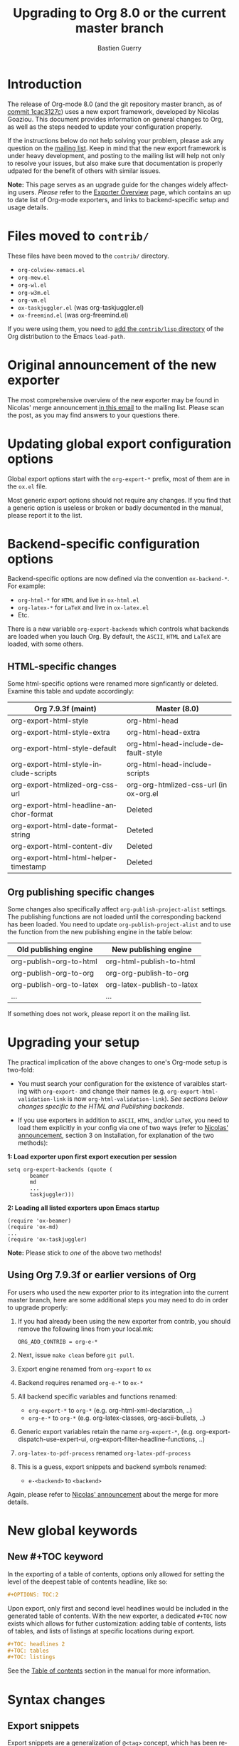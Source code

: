 #+TITLE: Upgrading to Org 8.0 or the current master branch
#+AUTHOR: Bastien Guerry
#+EMAIL: bzg @ gnu DOT org
#+LANGUAGE:  en
#+OPTIONS: toc:t

* Introduction

#+INDEX: 8.0
#+INDEX: exporter
#+INDEX: migrating

The release of Org-mode 8.0 (and the git repository master branch, as of [[http://orgmode.org/cgit.cgi/org-mode.git/commit/?id%3D1cac3127c2f810e83fcc1203f1dd2b15250a687e][commit 1cac3127c]])
uses a new export framework, developed by Nicolas Goaziou. This document provides
information on general changes to Org, as well as the steps needed to update your
configuration properly.

If the instructions below do not help solving your problem, please ask any
question on the [[http://orgmode.org/community.html][mailing list]]. Keep in mind that the new export framework is under heavy
development, and posting to the mailing list will help not only to resolve your issues,
but also make sure that documentation is properly udpated for the benefit of others with
similar issues.

*Note:* This page serves as an upgrade guide for the changes widely affecting users. /Please/
refer to the [[file:~/org/worg/exporters/ox-overview.org][Exporter Overview]] page, which contains an up to date list of
Org-mode exporters, and links to backend-specific setup and usage details.

* Files moved to =contrib/=

These files have been moved to the =contrib/= directory.

- =org-colview-xemacs.el=
- =org-mew.el=
- =org-wl.el=
- =org-w3m.el=
- =org-vm.el=
- =ox-taskjuggler.el= (was org-taskjuggler.el)
- =ox-freemind.el= (was org-freemind.el)

If you were using them, you need to [[http://orgmode.org/manual/Installation.html][add the =contrib/lisp= directory]]
of the Org distribution to the Emacs =load-path=.


* Original announcement of the new exporter

The most comprehensive overview of the new exporter may be found in Nicolas' merge
announcement [[http://article.gmane.org/gmane.emacs.orgmode/65574][in this email]] to the mailing list. Please scan the post, as you may find
answers to your questions there.

* Updating global export configuration options

Global export options start with the =org-export-*= prefix, most of them
are in the =ox.el= file.

Most generic export options should not require any changes. If
you find that a generic option is useless or broken or badly documented in
the manual, please report it to the list.

* Backend-specific configuration options

Backend-specific options are now defined via the convention =ox-backend-*=. For example:

- =org-html-*= for =HTML= and live in =ox-html.el=
- =org-latex-*= for =LaTeX= and live in =ox-latex.el=
- Etc.

There is a new variable =org-export-backends= which controls what backends
are loaded when you lauch Org.  By default, the =ASCII=, =HTML= and =LaTeX=
are loaded, with some others.

** HTML-specific changes

Some html-specific options were renamed more signficantly or deleted. Examine this
table and update accordingly: 

| Org 7.9.3f (maint)                     | Master (8.0)                           |
|----------------------------------------+----------------------------------------|
| org-export-html-style                  | org-html-head                          |
| org-export-html-style-extra            | org-html-head-extra                    |
| org-export-html-style-default          | org-html-head-include-default-style    |
| org-export-html-style-include-scripts  | org-html-head-include-scripts          |
| org-export-htmlized-org-css-url        | org-org-htmlized-css-url (in ox-org.el |
|----------------------------------------+----------------------------------------|
| org-export-html-headline-anchor-format | Deleted                                |
| org-export-html-date-format-string     | Deteted                                |
| org-export-html-content-div            | Deleted                                |
| org-export-html-html-helper-timestamp  | Deleted                                |

** Org publishing specific changes
Some changes also specifically affect =org-publish-project-alist= settings. The publishing
functions are not loaded until the corresponding backend has been loaded.  You need to
update =org-publish-project-alist= and to use the function from the new publishing engine
in the table below: 

| Old publishing engine    | New publishing engine      |
|--------------------------+----------------------------|
| org-publish-org-to-html  | org-html-publish-to-html   |
| org-publish-org-to-org   | org-org-publish-to-org     |
| org-publish-org-to-latex | org-latex-publish-to-latex |
| ...                      | ...                        |

If something does not work, please report it on the mailing list.



* Upgrading your setup

The practical implication of the above changes to one's Org-mode setup is two-fold:

- You must search your configuration for the existence of varaibles starting with
  =org-export-= and change their names (e.g. =org-export-html-validation-link= is now
  =org-html-validation-link=). /See sections below changes specific to the HTML and
  Publishing backends/. 

- If you use exporters in addition to =ASCII=, =HTML=, and/or =LaTeX=, you need to load them
  explicitly in your config via one of two ways (refer to  [[http://article.gmane.org/gmane.emacs.orgmode/65574][Nicolas' announcement]], section
  3 on Installation, for explanation of the two methods): 

*1: Load exporter upon first export execution per session*
#+begin_example
setq org-export-backends (quote (
       beamer
       md
       ...
       taskjuggler)))
#+end_example

*2: Loading all listed exporters upon Emacs startup*
#+begin_example
(require 'ox-beamer)
(require 'ox-md)
...
(require 'ox-taskjuggler)
#+end_example

*Note:* Please stick to /one/ of the above two methods!

** Using Org 7.9.3f or earlier versions of Org

For users who used the new exporter prior to its integration into the current master
branch, here are some additional steps you may need to do in order to upgrade properly:

1. If you had already been using the new exporter from contrib, you should
   remove the following lines from your local.mk:
   : ORG_ADD_CONTRIB = org-e-*

2. Next, issue =make clean= before =git pull=.

2. Export engine renamed from =org-export= to =ox=

3. Backend requires renamed =org-e-*= to =ox-*=

4. All backend specific variables and functions renamed:
   - =org-export-*= to =org-*= (e.g. org-html-xml-declaration, ..)
   - =org-e-*= to =org-*= (e.g. org-latex-classes, org-ascii-bullets, ..)

5. Generic export variables retain the name =org-export-*=,
   (e.g. org-export-dispatch-use-expert-ui,
   org-export-filter-headline-functions, ..)

6. =org-latex-to-pdf-process= renamed =org-latex-pdf-process=

7. This is a guess, export snippets and backend symbols renamed:
   - =e-<backend>= to =<backend>=

Again, please refer to [[http://mid.gmane.org/876229nrxf.fsf@gmail.com][Nicolas' announcement]] about the merge for more details.


* New global keywords
  
** New #+TOC keyword

In the exporting of a table of contents, options only allowed for setting the
level of the deepest table of contents headline, like so:

#+begin_src org
  ,#+OPTIONS: TOC:2
#+end_src

Upon export, only first and second level headlines would be included in the generated
table of contents. With the new exporter, a dedicated =#+TOC= now exists which allows for
futher customization: adding table of contents, lists of tables, and lists of listings at
specific locations during export. 

#+BEGIN_SRC org
  ,#+TOC: headlines 2
  ,#+TOC: tables
  ,#+TOC: listings
#+END_SRC

See the [[http://orgmode.org/manual/Table-of-contents.html][Table of contents]] section in the manual for more information.

* Syntax changes

** Export snippets

   Export snippets are a generalization of ~@<tag>~ concept, which has
   been removed, and the inline version of ~#+begin_backend...#+end_backend~ blocks.

   Their syntax is ~@@backend:value~ where ~backend~ is the targetted
   export backend (e.g. ~html~) and ~value~ can contain anything but
   ~@@~.

   When export is done with ~backend~, the snippet is replaced with
   ~value~, otherwise it is removed.  Whitespace characters around
   the construct are never deleted.

** Footnote definitions

   A footnote definition (not inline) can now be ended with two
   consecutive blank lines.

   As a consequence, multiple paragraphs inside can be written
   normally, separated with blank lines, instead of relying on the
   ~\par~ command.

** Org-mode per-file options

- The =#+STYLE= option is now specified with =#+HTML_HEAD=

- Using =#+SETUPFILE: file= versus =#+INCLUDE: "file".=

   Both =#+SETUPFILE:= and =#+INCLUDE:= now need quotes around the
   file name.  There is now also a clear difference between these two
   statements.  The first will only read keyword statements like
   =#+TODO:= and use this to set up the current file.  The second will
   pull in the entire content of the file during export.  The
   =#+INCLUDE:= statement will make every headline in the included
   file will be a child of the headline containing the include
   keyword.  You can overwrite this behaviour with =:minlevel= num
   parameter.

- Attribute lines now take plists (similar to [[http://orgmode.org/worg/org-contrib/babel/][Babel code block syntax]]):

   : #+attr_latex :width 5cm
   : #+attr_beamer :options width=5cm
   : #+attr_html: :width 200px

- Beamer backend now interprets nested headline levels as blocks instead
  of lists.  For more guidance, see [[file:exporters/beamer/ox-beamer.org][this page]].

